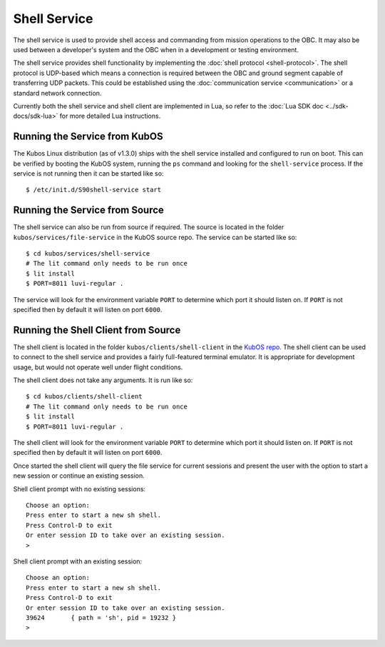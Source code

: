Shell Service
=============

The shell service is used to provide shell access and commanding from
mission operations to the OBC. It may also be used between a developer's
system and the OBC when in a development or testing environment.

The shell service provides shell functionality by implementing the
:doc:`shell protocol <shell-protocol>`. The shell protocol is UDP-based
which means a connection is required between the OBC and ground segment
capable of transferring UDP packets. This could be established using the
:doc:`communication service <communication>` or a standard network connection.

Currently both the shell service and shell client are implemented in Lua,
so refer to the :doc:`Lua SDK doc <../sdk-docs/sdk-lua>` for more
detailed Lua instructions.

Running the Service from KubOS
------------------------------

The Kubos Linux distribution (as of v1.3.0) ships with the shell 
service installed and configured to run on boot. This can be verified by
booting the KubOS system, running the ``ps`` command and looking for the
``shell-service`` process. If the service is not running then it can
be started like so::

    $ /etc/init.d/S90shell-service start

Running the Service from Source
-------------------------------

The shell service can also be run from source if required.
The source is located in the folder ``kubos/services/file-service``
in the KubOS source repo. The service can be started like so::

    $ cd kubos/services/shell-service
    # The lit command only needs to be run once
    $ lit install
    $ PORT=8011 luvi-regular .

The service will look for the environment variable ``PORT`` to determine
which port it should listen on. If ``PORT`` is not specified then by default
it will listen on port ``6000``.

Running the Shell Client from Source
------------------------------------

The shell client is located in the folder ``kubos/clients/shell-client`` in the
`KubOS repo <https://github.com/kubos/kubos>`_. The shell client can be used
to connect to the shell service and provides a fairly full-featured
terminal emulator. It is appropriate for development usage, but would not
operate well under flight conditions.

The shell client does not take any arguments. It is run like so::

    $ cd kubos/clients/shell-client
    # The lit command only needs to be run once
    $ lit install
    $ PORT=8011 luvi-regular .

The shell client will look for the environment variable ``PORT`` to determine
which port it should listen on. If ``PORT`` is not specified then by default
it will listen on port ``6000``.

Once started the shell client will query the file service for current
sessions and present the user with the option to start a new session
or continue an existing session.

Shell client prompt with no existing sessions::

    Choose an option:
    Press enter to start a new sh shell.
    Press Control-D to exit
    Or enter session ID to take over an existing session.
    >

Shell client prompt with an existing session::

    Choose an option:
    Press enter to start a new sh shell.
    Press Control-D to exit
    Or enter session ID to take over an existing session.
    39624	{ path = 'sh', pid = 19232 }
    > 

